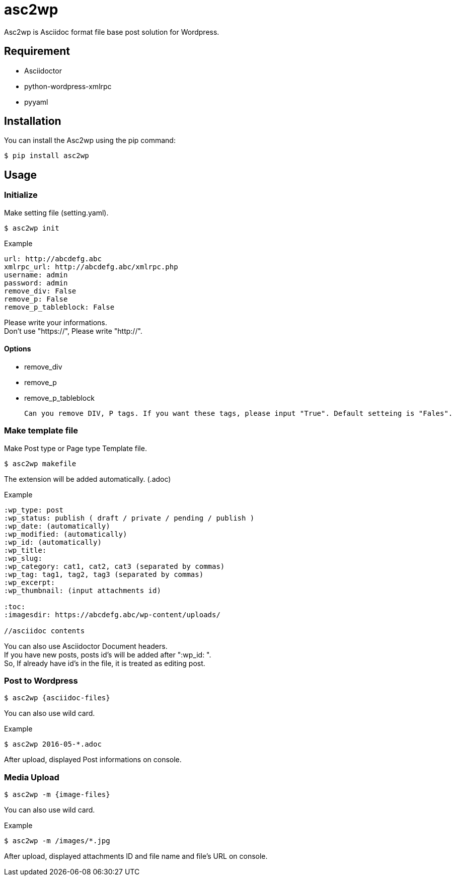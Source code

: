 = asc2wp

Asc2wp is Asciidoc format file base post solution for Wordpress.


== Requirement

- Asciidoctor
- python-wordpress-xmlrpc
- pyyaml

== Installation

You can install the Asc2wp using the +pip+ command:

[source,bash]
----
$ pip install asc2wp
----

== Usage

=== Initialize

Make setting file (setting.yaml).

[source,bash]
----
$ asc2wp init
----

.Example
....
url: http://abcdefg.abc
xmlrpc_url: http://abcdefg.abc/xmlrpc.php
username: admin
password: admin
remove_div: False
remove_p: False
remove_p_tableblock: False
....

Please write your informations. +
Don't use "https://", Please write "http://". +

==== Options
 * remove_div
 * remove_p
 * remove_p_tableblock

 Can you remove DIV, P tags. If you want these tags, please input "True". Default setteing is "Fales".

=== Make template file

Make Post type or Page type Template file.

[source,bash]
----
$ asc2wp makefile
----

The extension will be added automatically. (.adoc)

.Example
....
:wp_type: post
:wp_status: publish ( draft / private / pending / publish )
:wp_date: (automatically)
:wp_modified: (automatically)
:wp_id: (automatically)
:wp_title:
:wp_slug:
:wp_category: cat1, cat2, cat3 (separated by commas)
:wp_tag: tag1, tag2, tag3 (separated by commas)
:wp_excerpt:
:wp_thumbnail: (input attachments id)

:toc:
:imagesdir: https://abcdefg.abc/wp-content/uploads/

//asciidoc contents
....

You can also use Asciidoctor Document headers. +
If you have new posts, posts id's will be added after ":wp_id: ". +
So, If already have id's in the file, it is treated as editing post.

=== Post to Wordpress

[source,bash]
----
$ asc2wp {asciidoc-files}
----

You can also use wild card.

[source,bash]
.Example
----
$ asc2wp 2016-05-*.adoc
----

After upload, displayed Post informations on console.


=== Media Upload

[source,bash]
----
$ asc2wp -m {image-files}
----

You can also use wild card.

[source,bash]
.Example
----
$ asc2wp -m /images/*.jpg
----

After upload, displayed attachments ID and file name and file's URL on console.
